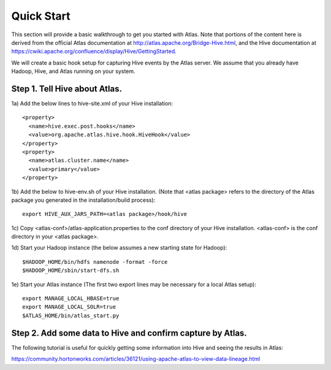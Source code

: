 Quick Start
===========

This section will provide a basic walkthrough to get you started with Atlas.  Note that portions of the content here is derived from the official Atlas documentation at http://atlas.apache.org/Bridge-Hive.html, and the Hive documentation at https://cwiki.apache.org/confluence/display/Hive/GettingStarted.

We will create a basic hook setup for capturing Hive events by the Atlas server.  We assume that you already have Hadoop, Hive, and Atlas running on your system.

Step 1.  Tell Hive about Atlas.
-------------------------------
1a) Add the below lines to hive-site.xml of your Hive installation::

  <property>
    <name>hive.exec.post.hooks</name>
    <value>org.apache.atlas.hive.hook.HiveHook</value>
  </property>
  <property>
    <name>atlas.cluster.name</name>
    <value>primary</value>
  </property>

1b) Add the below to hive-env.sh of your Hive installation.  (Note that <atlas package> refers
to the directory of the Atlas package you generated in the installation/build process)::

  export HIVE_AUX_JARS_PATH=<atlas package>/hook/hive

1c) Copy <atlas-conf>/atlas-application.properties to the conf directory of your Hive installation.  <atlas-conf> is the conf directory in your <atlas package>.

1d) Start your Hadoop instance (the below assumes a new starting state for Hadoop)::

  $HADOOP_HOME/bin/hdfs namenode -format -force
  $HADOOP_HOME/sbin/start-dfs.sh

1e) Start your Atlas instance (The first two export lines may be necessary for a local Atlas setup)::

  export MANAGE_LOCAL_HBASE=true
  export MANAGE_LOCAL_SOLR=true
  $ATLAS_HOME/bin/atlas_start.py

Step 2.  Add some data to Hive and confirm capture by Atlas.
------------------------------------------------------------
The following tutorial is useful for quickly getting some information into Hive and seeing the results in Atlas:

https://community.hortonworks.com/articles/36121/using-apache-atlas-to-view-data-lineage.html


